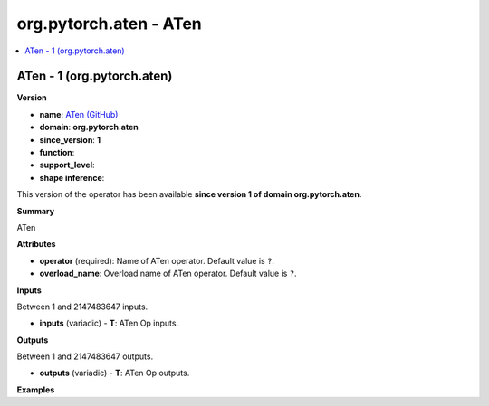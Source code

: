 
.. _l-onnx-docorg.pytorch.aten-ATen:

=======================
org.pytorch.aten - ATen
=======================

.. contents::
    :local:


.. _l-onnx-oporg-pytorch-aten-aten-1:

ATen - 1 (org.pytorch.aten)
===========================

**Version**

* **name**: `ATen (GitHub) <https://github.com/onnx/onnx/blob/main/docs/Operators.md#org.pytorch.aten.ATen>`_
* **domain**: **org.pytorch.aten**
* **since_version**: **1**
* **function**:
* **support_level**:
* **shape inference**:

This version of the operator has been available
**since version 1 of domain org.pytorch.aten**.

**Summary**

ATen

**Attributes**

* **operator** (required):
  Name of ATen operator. Default value is ``?``.
* **overload_name**:
  Overload name of ATen operator. Default value is ``?``.

**Inputs**

Between 1 and 2147483647 inputs.

* **inputs** (variadic) - **T**:
  ATen Op inputs.

**Outputs**

Between 1 and 2147483647 outputs.

* **outputs** (variadic) - **T**:
  ATen Op outputs.

**Examples**
